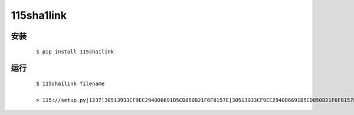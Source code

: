 115sha1link
===========

.. image:: https://en.cryptobadges.io/badge/micro/1BdJG31zinrMFWxRt2utGBU2jdpv8xSgju
   :target: https://en.cryptobadges.io/donate/1BdJG31zinrMFWxRt2utGBU2jdpv8xSgju


安装
----

  ::

    $ pip install 115sha1link


运行
----

  ::

    $ 115sha1link filename

    > 115://setup.py|1237|30513933CF9EC2940D6691B5CD850B21F6F8157E|30513933CF9EC2940D6691B5CD850B21F6F8157E

